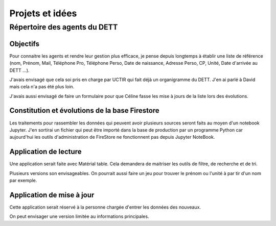 Projets et idées
*****************
Répertoire des agents du DETT
================================
Objectifs
""""""""""""
Pour connaitre les agents et rendre leur gestion plus efficace, je pense depuis longtemps 
à établir une liste de référence (nom, Prénom, Mail, Téléphone Pro, Téléphone Perso,
Date de naissance, Adresse Perso, CP, Unité, Date d'arrivée au DETT ...).

J'avais envisagé que cela soi pris en charge par UCTIR qui fait déjà un organigramme du DETT. J'en ai parlé à David mais cela n'a pas été plus loin.

J'avais aussi envisagé de faire un formulaire pour que Céline fasse les mise à jours de la liste lors des évolutions.

Constitution et évolutions de la base Firestore
""""""""""""""""""""""""""""""""""""""""""""""""
Les traitements pour rassembler les données qui peuvent avoir plusieurs sources seront faits au moyen d'un notebook Jupyter. J'en sortirai un fichier qui peut être importé dans la base de production par un programme Python car aujourd'hui les outils d'administration de FireStore ne fonctionnent pas depuis Jupyter NoteBook.

Application de lecture
""""""""""""""""""""""""""
Une application serait faite avec Matérial table. Cela demandera de maitriser les outils de filtre, de recherche et de tri.

Plusieurs versions son envisageables. On pourrait aussi faire un jeu pour trouver le prénom ou l'unité à par tir d'un nom par exemple.

Application de mise à jour
"""""""""""""""""""""""""""
Cette application serait réservé à la personne chargée d'entrer les données des nouveaux.

On peut envisager une version limitée au informations principales.









